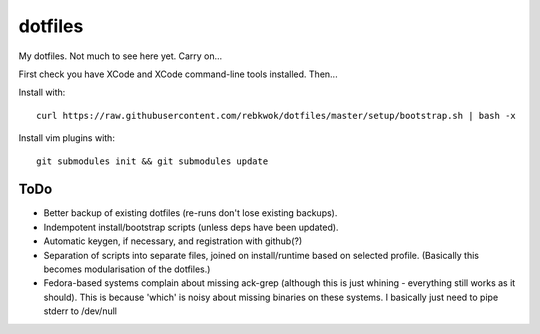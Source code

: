 dotfiles
========

My dotfiles. Not much to see here yet. Carry on...

First check you have XCode and XCode command-line tools installed. Then...

Install with::

    curl https://raw.githubusercontent.com/rebkwok/dotfiles/master/setup/bootstrap.sh | bash -x

Install vim plugins with::

    git submodules init && git submodules update

ToDo
----

* Better backup of existing dotfiles (re-runs don't lose existing backups).
* Indempotent install/bootstrap scripts (unless deps have been updated).
* Automatic keygen, if necessary, and registration with github(?)
* Separation of scripts into separate files, joined on install/runtime based
  on selected profile. (Basically this becomes modularisation of the dotfiles.)
* Fedora-based systems complain about missing ack-grep (although this is just
  whining - everything still works as it should). This is because 'which' is
  noisy about missing binaries on these systems. I basically just need to pipe
  stderr to /dev/null
